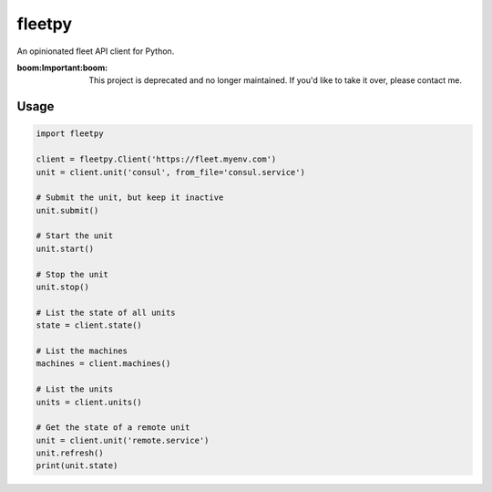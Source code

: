 fleetpy
=======
An opinionated fleet API client for Python.

:boom:**Important**:boom: This project is deprecated and no longer maintained. If you'd like to take it over, please contact me.

Usage
-----

.. code:: python

    import fleetpy

    client = fleetpy.Client('https://fleet.myenv.com')
    unit = client.unit('consul', from_file='consul.service')

    # Submit the unit, but keep it inactive
    unit.submit()

    # Start the unit
    unit.start()

    # Stop the unit
    unit.stop()

    # List the state of all units
    state = client.state()

    # List the machines
    machines = client.machines()

    # List the units
    units = client.units()

    # Get the state of a remote unit
    unit = client.unit('remote.service')
    unit.refresh()
    print(unit.state)
